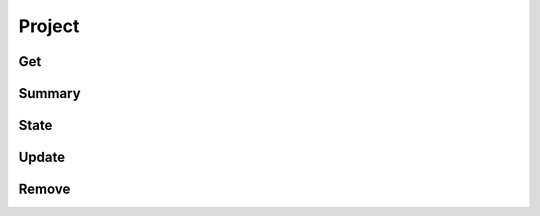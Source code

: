 Project
=======

Get
---

.. http:get:: /project/(string: id)

  Get a project.

  **Example requests**

  Using cURL

  .. sourcecode:: shell

     curl -H "Authorization: X-Opal-Auth `echo -n 'administrator:password'|base64`" -H "Accept: application/json" https://opal-demo.obiba.org/ws/project/CNSIM

  Using the :doc:`../python-user-guide/project/project` Python command line tool

  .. sourcecode:: shell

     opal project -o https://opal-demo.obiba.org -u administrator -p password --name CNSIM --json

Summary
-------

.. http:get:: /project/(string: id)

   Get a project's summary.

   **Example requests**

   Using cURL

   .. sourcecode:: shell

      curl -H "Authorization: X-Opal-Auth `echo -n 'administrator:password'|base64`" -H "Accept: application/json" https://opal-demo.obiba.org/ws/project/CNSIM/summary

   Using the :doc:`../python-user-guide/other/rest` Python command line tool

   .. sourcecode:: shell

      opal rest -o https://opal-demo.obiba.org -u administrator -p password -m GET /project/CNSIM/summary --json

State
-----

.. http:get:: /project/(string: id)

   Get a project's :doc:`datasource` loading state.

   **Example requests**

   Using cURL

   .. sourcecode:: shell

      curl -H "Authorization: X-Opal-Auth `echo -n 'administrator:password'|base64`" https://opal-demo.obiba.org/ws/project/CNSIM/state

   Using the :doc:`../python-user-guide/other/rest` Python command line tool

   .. sourcecode:: shell

      opal rest -o https://opal-demo.obiba.org -u administrator -p password -m GET /project/CNSIM/state --json

Update
------

.. http:put:: /project/(string: id)

   Update a project.

   **Example requests**

   Using cURL

   .. sourcecode:: shell

      curl -H "Authorization: X-Opal-Auth `echo -n 'administrator:password'|base64`" --data-binary "@project.json" -X PUT https://opal-demo.obiba.org/ws/project/CNSIM

   Using the :doc:`../python-user-guide/other/rest` Python command line tool

   .. sourcecode:: shell

      opal rest -o https://opal-demo.obiba.org -u administrator -p password --content-type "application/json" -m GET /project/CNSIM < project.json

Remove
------

.. http:get:: /project/(string: id)

  Remove a project.

  **Example requests**

  Using cURL

  .. sourcecode:: shell

     curl -H "Authorization: X-Opal-Auth `echo -n 'administrator:password'|base64`" -X DELETE https://opal-demo.obiba.org/ws/project/CNSIM

  Using the :doc:`../python-user-guide/project/project` Python command line tool

  .. sourcecode:: shell

     opal project -o https://opal-demo.obiba.org -u administrator -p password --name CNSIM --delete
